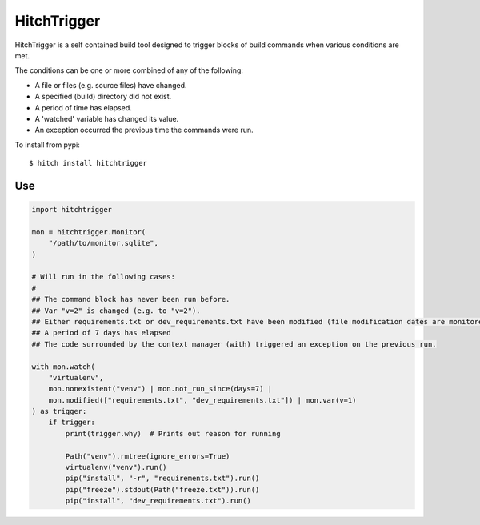 HitchTrigger
============

HitchTrigger is a self contained build tool designed to trigger blocks of build commands when various conditions are met.

The conditions can be one or more combined of any of the following:

* A file or files (e.g. source files) have changed.
* A specified (build) directory did not exist.
* A period of time has elapsed.
* A 'watched' variable has changed its value.
* An exception occurred the previous time the commands were run.

To install from pypi::

  $ hitch install hitchtrigger


Use
---

.. code-block:: python

    import hitchtrigger

    mon = hitchtrigger.Monitor(
        "/path/to/monitor.sqlite",
    )

    # Will run in the following cases:
    #
    ## The command block has never been run before.
    ## Var "v=2" is changed (e.g. to "v=2").
    ## Either requirements.txt or dev_requirements.txt have been modified (file modification dates are monitored).
    ## A period of 7 days has elapsed
    ## The code surrounded by the context manager (with) triggered an exception on the previous run.

    with mon.watch(
        "virtualenv",
        mon.nonexistent("venv") | mon.not_run_since(days=7) |
        mon.modified(["requirements.txt", "dev_requirements.txt"]) | mon.var(v=1)
    ) as trigger:
        if trigger:
            print(trigger.why)  # Prints out reason for running

            Path("venv").rmtree(ignore_errors=True)
            virtualenv("venv").run()
            pip("install", "-r", "requirements.txt").run()
            pip("freeze").stdout(Path("freeze.txt")).run()
            pip("install", "dev_requirements.txt").run()

